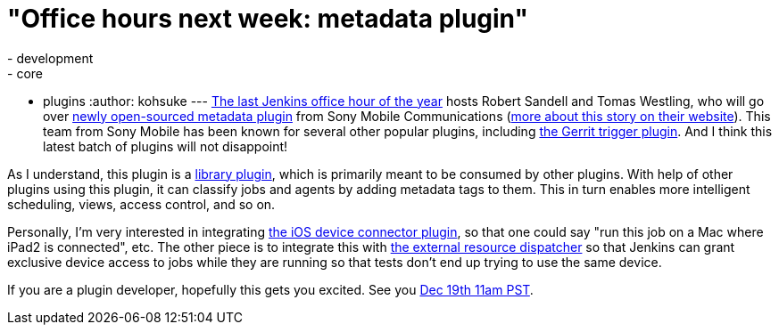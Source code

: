 = "Office hours next week: metadata plugin"
:nodeid: 410
:created: 1355425387
:tags:
  - development
  - core
  - plugins
:author: kohsuke
---
https://wiki.jenkins.io/display/JENKINS/Office+Hours[The last Jenkins office hour of the year] hosts Robert Sandell and Tomas Westling, who will go over https://wiki.jenkins.io/display/JENKINS/Metadata+plugin[newly open-sourced metadata plugin] from Sony Mobile Communications (https://developer.sonymobile.com/2012/11/22/sony-contributes-to-jenkins-software-tool/[more about this story on their website]). This team from Sony Mobile has been known for several other popular plugins, including https://wiki.jenkins.io/display/JENKINS/Gerrit+Trigger[the Gerrit trigger plugin]. And I think this latest batch of plugins will not disappoint! +

As I understand, this plugin is a https://wiki.jenkins.io/label/JENKINS/plugin-library[library plugin], which is primarily meant to be consumed by other plugins. With help of other plugins using this plugin, it can classify jobs and agents by adding metadata tags to them. This in turn enables more intelligent scheduling, views, access control, and so on. +

Personally, I'm very interested in integrating https://wiki.jenkins.io/display/JENKINS/iOS+Device+Connector+Plugin[the iOS device connector plugin], so that one could say "run this job on a Mac where iPad2 is connected", etc. The other piece is to integrate this with https://wiki.jenkins.io/display/JENKINS/External+Resource+Dispatcher[the external resource dispatcher] so that Jenkins can grant exclusive device access to jobs while they are running so that tests don't end up trying to use the same device. +

If you are a plugin developer, hopefully this gets you excited. See you https://www.timeanddate.com/worldclock/fixedtime.html?msg=Jenkins+Office+Hours&iso=20121219T11&p1=283&ah=1[Dec 19th 11am PST]. +
